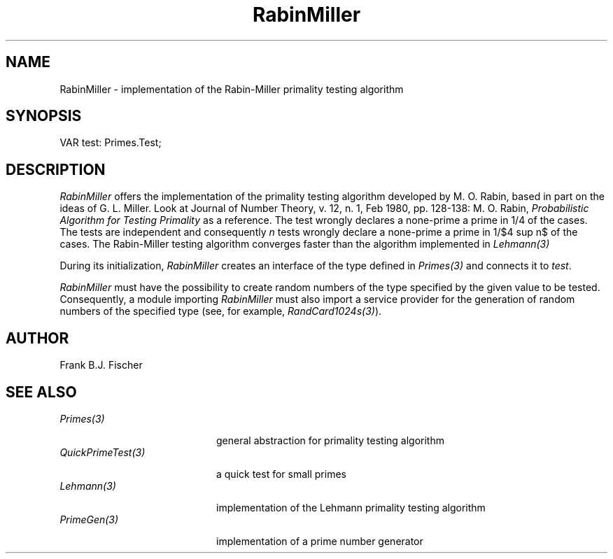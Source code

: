 '\" e
.\" ---------------------------------------------------------------------------
.\" Ulm's Oberon System Documentation
.\" Copyright (C) 1989-1996 by University of Ulm, SAI, D-89069 Ulm, Germany
.\" ---------------------------------------------------------------------------
.\"    Permission is granted to make and distribute verbatim copies of this
.\" manual provided the copyright notice and this permission notice are
.\" preserved on all copies.
.\" 
.\"    Permission is granted to copy and distribute modified versions of
.\" this manual under the conditions for verbatim copying, provided also
.\" that the sections entitled "GNU General Public License" and "Protect
.\" Your Freedom--Fight `Look And Feel'" are included exactly as in the
.\" original, and provided that the entire resulting derived work is
.\" distributed under the terms of a permission notice identical to this
.\" one.
.\" 
.\"    Permission is granted to copy and distribute translations of this
.\" manual into another language, under the above conditions for modified
.\" versions, except that the sections entitled "GNU General Public
.\" License" and "Protect Your Freedom--Fight `Look And Feel'", and this
.\" permission notice, may be included in translations approved by the Free
.\" Software Foundation instead of in the original English.
.\" ---------------------------------------------------------------------------
.de Pg
.nf
.ie t \{\
.	sp 0.3v
.	ps 9
.	ft CW
.\}
.el .sp 1v
..
.de Pe
.ie t \{\
.	ps
.	ft P
.	sp 0.3v
.\}
.el .sp 1v
.fi
..
'\"----------------------------------------------------------------------------
.de Tb
.br
.nr Tw \w'\\$1MMM'
.in +\\n(Twu
..
.de Te
.in -\\n(Twu
..
.de Tp
.br
.ne 2v
.in -\\n(Twu
\fI\\$1\fP
.br
.in +\\n(Twu
.sp -1
..
'\"----------------------------------------------------------------------------
'\" Is [prefix]
'\" Ic capability
'\" If procname params [rtype]
'\" Ef
'\"----------------------------------------------------------------------------
.de Is
.br
.ie \\n(.$=1 .ds iS \\$1
.el .ds iS "
.nr I1 5
.nr I2 5
.in +\\n(I1
..
.de Ic
.sp .3
.in -\\n(I1
.nr I1 5
.nr I2 2
.in +\\n(I1
.ti -\\n(I1
If
\.I \\$1
\.B IN
\.IR caps :
.br
..
.de If
.ne 3v
.sp 0.3
.ti -\\n(I2
.ie \\n(.$=3 \fI\\$1\fP: \fBPROCEDURE\fP(\\*(iS\\$2) : \\$3;
.el \fI\\$1\fP: \fBPROCEDURE\fP(\\*(iS\\$2);
.br
..
.de Ef
.in -\\n(I1
.sp 0.3
..
'\"----------------------------------------------------------------------------
'\"	Strings - made in Ulm (tm 8/87)
'\"
'\"				troff or new nroff
'ds A \(:A
'ds O \(:O
'ds U \(:U
'ds a \(:a
'ds o \(:o
'ds u \(:u
'ds s \(ss
'\"
'\"     international character support
.ds ' \h'\w'e'u*4/10'\z\(aa\h'-\w'e'u*4/10'
.ds ` \h'\w'e'u*4/10'\z\(ga\h'-\w'e'u*4/10'
.ds : \v'-0.6m'\h'(1u-(\\n(.fu%2u))*0.13m+0.06m'\z.\h'0.2m'\z.\h'-((1u-(\\n(.fu%2u))*0.13m+0.26m)'\v'0.6m'
.ds ^ \\k:\h'-\\n(.fu+1u/2u*2u+\\n(.fu-1u*0.13m+0.06m'\z^\h'|\\n:u'
.ds ~ \\k:\h'-\\n(.fu+1u/2u*2u+\\n(.fu-1u*0.13m+0.06m'\z~\h'|\\n:u'
.ds C \\k:\\h'+\\w'e'u/4u'\\v'-0.6m'\\s6v\\s0\\v'0.6m'\\h'|\\n:u'
.ds v \\k:\(ah\\h'|\\n:u'
.ds , \\k:\\h'\\w'c'u*0.4u'\\z,\\h'|\\n:u'
'\"----------------------------------------------------------------------------
.ie t .ds St "\v'.3m'\s+2*\s-2\v'-.3m'
.el .ds St *
.de cC
.IP "\fB\\$1\fP"
..
'\"----------------------------------------------------------------------------
.de Op
.TP
.SM
.ie \\n(.$=2 .BI (+|\-)\\$1 " \\$2"
.el .B (+|\-)\\$1
..
.de Mo
.TP
.SM
.BI \\$1 " \\$2"
..
'\"----------------------------------------------------------------------------
.TH RabinMiller 3 "Last change: 3 April 1997" "Release 0.5" "Ulm's Oberon System"
.SH NAME
RabinMiller \- implementation of the Rabin-Miller primality testing algorithm
.SH SYNOPSIS
.Pg
VAR test: Primes.Test;
.Pe
.SH DESCRIPTION
.EQ
delim $$
.EN
.I RabinMiller
offers the implementation of the primality testing algorithm developed by M. O.
Rabin, based in part on the ideas of G. L. Miller. Look at Journal of Number
Theory, v. 12, n. 1, Feb 1980, pp. 128-138: M. O. Rabin, \fIProbabilistic 
Algorithm for Testing Primality\fP as a reference. The test wrongly declares a
none-prime a prime in 1/4 of the cases. The tests are independent and consequently
\fIn\fP tests wrongly declare a none-prime a prime in 1/$4 sup n$ of the cases. The 
Rabin-Miller testing algorithm converges faster than the algorithm implemented
in \fILehmann(3)\fP
.LP
During its initialization, \fIRabinMiller\fP creates an interface of the type
defined in \fIPrimes(3)\fP and connects it to \fItest\fP.
.LP
\fIRabinMiller\fP must have the possibility to create random numbers of the type
specified by the given value to be tested. Consequently, a module importing
\fIRabinMiller\fP must also import a service provider for the generation of random
numbers of the specified type (see, for example, \fIRandCard1024s(3)\fP).
.SH AUTHOR
Frank B.J. Fischer
.SH "SEE ALSO"
.Tb QuickPrimeTest(3)
.Tp Primes(3)
general abstraction for primality testing algorithm
.Tp QuickPrimeTest(3)
a quick test for small primes
.Tp Lehmann(3)
implementation of the Lehmann primality testing algorithm
.Tp PrimeGen(3)
implementation of a prime number generator
.Te
.\" ---------------------------------------------------------------------------
.\" $Id: RabinMiller.3,v 1.1 1997/04/03 15:29:31 borchert Exp $
.\" ---------------------------------------------------------------------------
.\" $Log: RabinMiller.3,v $
.\" Revision 1.1  1997/04/03  15:29:31  borchert
.\" Initial revision
.\"
.\" ---------------------------------------------------------------------------
